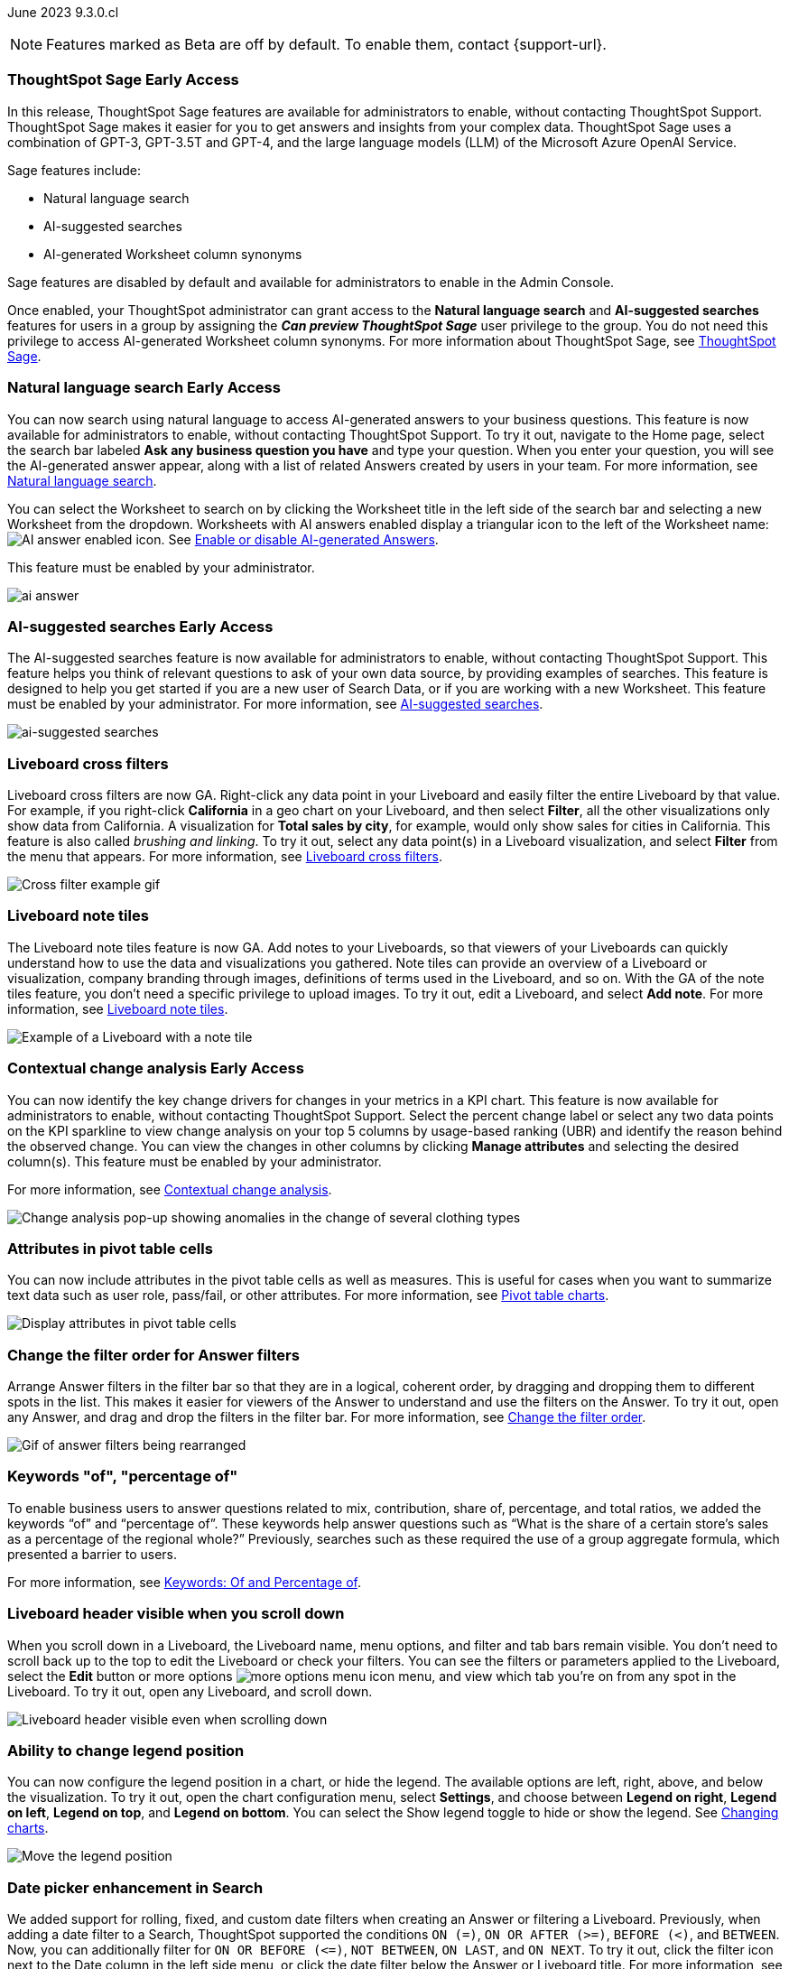 ifndef::pendo-links[]
June 2023 [label label-dep]#9.3.0.cl#
endif::[]
ifdef::pendo-links[]
[month-year-whats-new]#June 2023#
[label label-dep-whats-new]#9.3.0.cl#
endif::[]

ifndef::free-trial-feature[]
NOTE: Features marked as [.badge.badge-update-note]#Beta# are off by default. To enable them, contact {support-url}.
endif::free-trial-feature[]

[#primary-9-2-0-cl]

// NOTE: as of 5/12, private preview features will be early access in 9.3.

ifndef::pendo-links[]
[#9-2-0-cl-sage]
[discrete]
=== ThoughtSpot Sage [.badge.badge-early-access]#Early Access#
endif::[]
ifdef::pendo-links[]
[#9-2-0-cl-sage]
[discrete]
=== ThoughtSpot Sage
endif::[]

In this release, ThoughtSpot Sage features are available for administrators to enable, without contacting ThoughtSpot Support. ThoughtSpot Sage makes it easier for you to get answers and insights from your complex data. ThoughtSpot Sage uses  a combination of GPT-3, GPT-3.5T and GPT-4, and the large language models (LLM) of the Microsoft Azure OpenAI Service.

Sage features include:

- Natural language search
- AI-suggested searches
- AI-generated Worksheet column synonyms

Sage features are disabled by default and available for administrators to enable in the Admin Console.

Once enabled, your ThoughtSpot administrator can grant access to the *Natural language search* and *AI-suggested searches* features for users in a group by assigning the *_Can preview ThoughtSpot Sage_* user privilege to the group. You do not need this privilege to access AI-generated Worksheet column synonyms. For more information about ThoughtSpot Sage,
ifndef::pendo-links[]
see xref:search-sage.adoc[ThoughtSpot Sage].
endif::[]
ifdef::pendo-links[]
see xref:search-sage.adoc[ThoughtSpot Sage,window=_blank].
endif::[]

ifndef::pendo-links[]
[#9-2-0-cl-ai-answers]
[discrete]
=== Natural language search [.badge.badge-early-access]#Early Access#
endif::[]
ifdef::pendo-links[]
[#9-2-0-cl-ai-answers]
[discrete]
=== Natural language search
endif::[]
ifndef::pendo-links[]
You can now search using natural language to access AI-generated answers to your business questions. This feature is now available for administrators to enable, without contacting ThoughtSpot Support. To try it out, navigate to the Home page, select the search bar labeled *Ask any business question you have* and type your question. When you enter your question, you will see the AI-generated answer appear, along with a list of related Answers created by users in your team. For more information, see xref:ai-answers.adoc[Natural language search].
endif::[]
ifdef::pendo-links[]
You can now search using natural language to access AI-generated answers to your business questions. This feature is now available for administrators to enable, without contacting ThoughtSpot Support. To try it out, navigate to the Home page, select the search bar labeled *Ask any business question you have* and type your question. When you enter your question, you will see the AI-generated answer appear, along with a list of related Answers created by users in your team. For more information, see xref:ai-answers.adoc[Natural language search,window=_blank].
endif::[]

You can select the Worksheet to search on by clicking the Worksheet title in the left side of the search bar and selecting a new Worksheet from the dropdown. Worksheets with AI answers enabled display a triangular icon to the left of the Worksheet name: image:icon-ai-answer.png[AI answer enabled icon]. See
ifndef::pendo-links[]
xref:ai-answers.adoc#worksheet-toggle[Enable or disable AI-generated Answers].
endif::[]
ifdef::pendo-links[]
xref:ai-answers.adoc#worksheet-toggle[Enable or disable AI-generated Answers,window=_blank].
endif::[]

This feature must be enabled by your administrator.

image:ai-answer.gif[]

ifndef::pendo-links[]
[#9-2-0-cl-ai-search]
[discrete]
=== AI-suggested searches [.badge.badge-early-access]#Early Access#
endif::[]
ifdef::pendo-links[]
[#9-2-0-cl-ai-search]
[discrete]
=== AI-suggested searches
endif::[]

The AI-suggested searches feature is now available for administrators to enable, without contacting ThoughtSpot Support. This feature helps you think of relevant questions to ask of your own data source, by providing examples of searches. This feature is designed to help you get started if you are a new user of Search Data, or if you are working with a new Worksheet. This feature must be enabled by your administrator.
ifndef::pendo-links[]
For more information, see xref:search-ai-suggested.adoc[AI-suggested searches].
endif::[]
ifdef::pendo-links[]
For more information, see xref:search-ai-suggested.adoc[AI-suggested searches,window=_blank].
endif::[]

image::ai-suggested-searches.png[ai-suggested searches]

[#9-3-0-cl-cross-filters]
[discrete]
=== Liveboard cross filters

Liveboard cross filters are now GA. Right-click any data point in your Liveboard and easily filter the entire Liveboard by that value. For example, if you right-click *California* in a geo chart on your Liveboard, and then select *Filter*, all the other visualizations only show data from California. A visualization for *Total sales by city*, for example, would only show sales for cities in California. This feature is also called _brushing and linking_. To try it out, select any data point(s) in a Liveboard visualization, and select *Filter* from the menu that appears. For more information, see
ifndef::pendo-links[]
xref:liveboard-filters-cross.adoc[Liveboard cross filters].
endif::[]
ifdef::pendo-links[]
xref:liveboard-filters-cross.adoc[Liveboard cross filters,window=_blank].
endif::[]

image::cross-filters.gif[Cross filter example gif]

[#9-3-0-cl-note-tiles]
[discrete]
=== Liveboard note tiles

The Liveboard note tiles feature is now GA. Add notes to your Liveboards, so that viewers of your Liveboards can quickly understand how to use the data and visualizations you gathered. Note tiles can provide an overview of a Liveboard or visualization, company branding through images, definitions of terms used in the Liveboard, and so on. With the GA of the note tiles feature, you don't need a specific privilege to upload images. To try it out, edit a Liveboard, and select *Add note*. For more information, see
ifndef::pendo-links[]
xref:liveboard-notes.adoc[Liveboard note tiles].
endif::[]
ifdef::pendo-links[]
xref:liveboard-notes.adoc[Liveboard note tiles,window=_blank].
endif::[]

image::note-tile-example.png[Example of a Liveboard with a note tile]

ifndef::free-trial-feature[]
ifndef::pendo-links[]
[#9-3-0-cl-change]
[discrete]
=== Contextual change analysis [.badge.badge-early-access]#Early Access#
endif::[]
ifdef::pendo-links[]
[#9-3-0-cl-change]
[discrete]
=== Contextual change analysis
endif::[]

// Naomi

// default analysis of change drivers in KPIs, appears as a pop-up with multiple tabs for each column change (top 5 columns) instead of taking you to SpotIQ tab, can use "manage attributes" to access changes in columns that were not included in default analysis. click the percent change label or select any data points from the KPI sparkline to see the columns selected by UBR.

You can now identify the key change drivers for changes in your metrics in a KPI chart. This feature is now available for administrators to enable, without contacting ThoughtSpot Support. Select the percent change label or select any two data points on the KPI sparkline to view change analysis on your top 5 columns by usage-based ranking (UBR) and identify the reason behind the observed change. You can view the changes in other columns by clicking *Manage attributes* and selecting the desired column(s). This feature must be enabled by your administrator.

For more information, see
ifndef::pendo-links[]
xref:spotiq-change.adoc#change-analysis-contextual[Contextual change analysis].
endif::[]
ifdef::pendo-links[]
xref:spotiq-change.adoc#change-analysis-contextual[Contextual change analysis,window=_blank].
endif::[]


image:contextual-change.png[Change analysis pop-up showing anomalies in the change of several clothing types]

// add link. maybe add image? This should be with other gpt features -- either the synonyms one (the "other features" gpt feature) or the ai searches and ai answers ones (the business users gpt features).

// is this feature different with the gpt integration?

endif::free-trial-feature[]


[#9-3-0-cl-pivot-attribute]
[discrete]
=== Attributes in pivot table cells

// Naomi

You can now include attributes in the pivot table cells as well as measures. This is useful for cases when you want to summarize text data such as user role, pass/fail, or other attributes. For more information, see
ifndef::pendo-links[]
xref:chart-pivot-table.adoc#attributes[Pivot table charts].
endif::[]
ifdef::pendo-links[]
xref:chart-pivot-table.adoc#attributes[Pivot table charts,window=_blank].
endif::[]

image:pivot-attributes.png[Display attributes in pivot table cells]

[#9-3-0-cl-filter-answer]
[discrete]
=== Change the filter order for Answer filters

Arrange Answer filters in the filter bar so that they are in a logical, coherent order, by dragging and dropping them to different spots in the list. This makes it easier for viewers of the Answer to understand and use the filters on the Answer. To try it out, open any Answer, and drag and drop the filters in the filter bar.
For more information, see
ifndef::pendo-links[]
xref:filters.adoc#order[Change the filter order].
endif::[]
ifdef::pendo-links[]
xref:filters.adoc#order[Change the filter order,window=_blank].
endif::[]

image::answer-filter-rearrange.gif[Gif of answer filters being rearranged]

[#9-3-0-cl-group-agg]
[discrete]
=== Keywords "of", "percentage of"

// Naomi

To enable business users to answer questions related to mix, contribution, share of, percentage, and total ratios, we added the keywords “of” and “percentage of”. These keywords help answer questions such as “What is the share of a certain store’s sales as a percentage of the regional whole?” Previously, searches such as these required the use of a group aggregate formula, which presented a barrier to users.

For more information, see
ifndef::pendo-links[]
xref:formulas-keywords.adoc[Keywords: Of and Percentage of].
endif::[]
ifdef::pendo-links[]
xref:formulas-keywords.adoc[Keywords: Of and Percentage of,window=_blank].
endif::[]


[#9-3-0-cl-header-sticky]
[discrete]
=== Liveboard header visible when you scroll down

When you scroll down in a Liveboard, the Liveboard name, menu options, and filter and tab bars remain visible. You don't need to scroll back up to the top to edit the Liveboard or check your filters. You can see the filters or parameters applied to the Liveboard, select the *Edit* button or more options image:icon-more-10px.png[more options menu icon] menu, and view which tab you're on from any spot in the Liveboard. To try it out, open any Liveboard, and scroll down.

image::liveboard-header.png[Liveboard header visible even when scrolling down]

[#9-3-0-cl-legend]
[discrete]
=== Ability to change legend position

// Naomi

You can now configure the legend position in a chart, or hide the legend. The available options are left, right, above, and below the visualization. To try it out, open the chart configuration menu, select *Settings*, and choose between *Legend on right*, *Legend on left*, *Legend on top*, and *Legend on bottom*. You can select the Show legend toggle to hide or show the legend. See
ifndef::pendo-links[]
xref:chart-change.adoc#legend[Changing charts].
endif::[]
ifdef::pendo-links[]
xref:chart-change.adoc#legend[Changing charts,window=_blank].
endif::[]

image:legend-move.png[Move the legend position]

// add a phrase to the first sentence about hide/show

[#9-3-0-cl-date-picker-2]
[discrete]
=== Date picker enhancement in Search

// Naomi

We added support for rolling, fixed, and custom date filters when creating an Answer or filtering a Liveboard. Previously, when adding a date filter to a Search, ThoughtSpot supported the conditions `ON (=)`, `ON OR AFTER (>=)`, `BEFORE (<)`, and `BETWEEN`. Now, you can additionally filter for `ON OR BEFORE (\<=)`, `NOT BETWEEN`, `ON LAST`, and `ON NEXT`. To try it out, click the filter icon next to the Date column in the left side menu, or click the date filter below the Answer or Liveboard title. For more information, see
ifndef::pendo-links[]
xref:date-filter.adoc[Date filters for Answers and Liveboards].
endif::[]
ifdef::pendo-links[]
xref:date-filter.adoc[Date filters for Answers and Liveboards,window=_blank].
endif::[]

image:date-picker.png[Date picker for Answers]

// format the conditions as code. add article link when done. Clarify that the examples are not the only new things

[#9-3-0-cl-group-agg-correct]
[discrete]
=== Group aggregate enhancements: reaggregation

// Naomi

To reduce confusion when using aggregate formulas, the level of detail defined in group formulas is now respected at query level. For example, when trying to calculate the contribution of each store’s sales to the entire region, you might use a group_sum formula, where the sales at store level is divided by the sales at regional level. Your search would include the following columns: `Revenue`, `Customer nation`, `Regional Revenue formula`, and `Customer region`, where `Regional Revenue formula =  group_sum(Revenue, Customer Region)`.

According to the old reaggregation behavior, if a customer removed `Customer region` from the search bar, the level of detail in the formula would no longer be respected and the formula’s denominator would re-aggregate up to the total. In this case, the formula result would display revenue as a percentage of total revenue, rather than as a percentage of regional revenue.

Under the new aggregation behavior, the formula result will continue to display revenue as a percentage of each region, even if you remove `Customer region` from the search bar. Visualizations will also display the correct aggregation even if the grouping column is not added to the X-axis.

For more information, see
ifndef::pendo-links[]
xref:formulas-aggregation-flexible.adoc#reaggregation-enhancement[Flexible aggregation functions].
endif::[]
ifdef::pendo-links[]
xref:formulas-aggregation-flexible.adoc#reaggregation-enhancement[Flexible aggregation functions,window=_blank].
endif::[]

// Add note that this is now GA

'''
[#secondary-9-2-0-cl]
[discrete]
=== _Other features and enhancements_

ifndef::pendo-links[]
[#9-3-0-cl-gcp]
[discrete]
=== ThoughtSpot Cloud on Google Cloud [.badge.badge-early-access]#Early Access#
endif::[]
ifdef::pendo-links[]
[#9-3-0-cl-gcp]
[discrete]
=== ThoughtSpot Cloud on Google Cloud
endif::[]

//Naomi

ThoughtSpot Cloud will be available on Google Cloud Platform in addition to AWS. Customers can choose whether they want their SaaS deployed on AWS or GCP.

ThoughtSpot on GCP can be purchased directly from ThoughtSpot but will also be available to purchase in the Google Cloud Marketplace, the BigQuery Partner Center, and Google Workspace Marketplace. Customers can also use their committed spend and credits on Google Marketplace to purchase ThoughtSpot.

// early access badge and maybe a sentence. remove mentions of saas


ifndef::pendo-links[]
[#9-2-0-cl-synonyms]
[discrete]
=== AI-generated Worksheet column synonyms [.badge.badge-early-access]#Early Access#
endif::[]
ifdef::pendo-links[]
[#9-2-0-cl-synonyms]
[discrete]
=== AI-generated Worksheet column synonyms
endif::[]

When you create a Worksheet, ThoughtSpot automatically creates synonyms for each column name. This feature is now available for administrators to enable, without contacting ThoughtSpot Support. Users can easily start searching on your data, without knowing the exact names for every column. For example, if you have a column named `Product type`, ThoughtSpot might create a synonym such as `Product Category`. When a user searches for revenue by product category, for example, ThoughtSpot returns sales by product type. To try it out, create and save a new Worksheet. Your column name synonyms appear in the *Synonyms* column on the Worksheet details page. This feature must be enabled by your administrator.
For more information, see
ifndef::pendo-links[]
xref:data-modeling-visibility.adoc#automatic-synonyms[Create synonyms for a column].
endif::[]
ifdef::pendo-links[]
xref:data-modeling-visibility.adoc#automatic-synonyms[Create synonyms for a column,window=_blank].
endif::[]

image::ai-synonyms.png[A Worksheet with AI synonyms]

ifndef::free-trial-feature[]
[#9-3-0-cl-dbt]
[discrete]
=== Edit a dbt integration

This release includes the following improvements to the dbt integration:

* Ability to connect to a single-tenant dbt environment.
* New UI for editing a dbt integration in ThoughtSpot.
ifndef::pendo-links[]
* [.badge.badge-beta]#Beta# When editing a dbt integration, ThoughtSpot updates your existing Worksheets, tables, and Liveboards, instead of replacing them with new objects.
endif::[]
ifdef::pendo-links[]
* [.badge.badge-beta-whats-new]#Beta# When editing a dbt integration, ThoughtSpot updates your existing Worksheets, tables, and Liveboards, instead of replacing them with new objects.
endif::[]

To try it out, select *Data* in the top navigation bar, then select *dbt* in the side navigation bar. For more information, see
ifndef::pendo-links[]
xref:dbt-integration.adoc#edit[Editing a dbt project].
endif::[]
ifdef::pendo-links[]
xref:dbt-integration.adoc#edit[Editing a dbt project,window=_blank].
endif::[]

endif::free-trial-feature[]


[#9-3-0-cl-aurora]
[discrete]
=== Amazon Aurora PostgreSQL connection

// Naomi

You can now create connections from ThoughtSpot to Amazon Aurora PostgreSQL. For details, see
ifndef::pendo-links[]
xref:connections-amazon-aurora-postgresql.adoc[Amazon Aurora PostgreSQL].
endif::[]
ifdef::pendo-links[]
xref:connections-amazon-aurora-postgresql.adoc[Amazon Aurora PostgreSQL,window=_blank].
endif::[]

[#9-3-0-cl-rds]
[discrete]
=== Amazon Relational Database Service (RDS) PostgreSQL connection

// Naomi

You can now create connections from ThoughtSpot to Amazon RDS PostgreSQL. For details, see
ifndef::pendo-links[]
xref:connections-amazon-rds-postgresql.adoc[Amazon RDS PostgreSQL].
endif::[]
ifdef::pendo-links[]
xref:connections-amazon-rds-postgresql.adoc[Amazon RDS PostgreSQL,window=_blank].
endif::[]

// spell out RDS somewhere

[#9-3-0-cl-mysql]
[discrete]
=== MySQL connection

// Naomi

You can now create connections from ThoughtSpot to MySQL. For details, see
ifndef::pendo-links[]
xref:connections-mysql.adoc[MySQL].
endif::[]
ifdef::pendo-links[]
xref:connections-mysql.adoc[MySQL,window=_blank].
endif::[]

[#9-3-0-cl-csv-connection]
[discrete]
=== Specify default connection for CSV uploads

// Naomi


Previously, when multiple database connections were configured to receive CSV uploads without a specified table or worksheet for collocation, the files were randomly uploaded to one of the connections. With this new enhancement, administrators and data managers now have the ability to specify a default target connection for such uploads.

To set the default target connection, navigate to *Data > Connections* and use the new CSV Upload Default toggle. By specifying a default connection, you ensure that CSV files without a designated destination will be uploaded to the chosen connection.
This enhancement provides better control and organization of CSV uploads, making it easier to manage data in scenarios where end-users do not select a collocation for their uploaded files.

ifndef::free-trial-feature[]
[#9-3-0-cl-billing]
[discrete]
=== In-app billing reporting

// Naomi

Admin users will be able to access a Liveboard reflecting the pricing model purchased and associated with their cluster. Query-based pricing customers see the xref:query-stats.adoc[Billable Query Stats Liveboard], while time-based pricing customers see the xref:consumption-pricing-time-based.adoc#credit-usage-pinboard[Credit Usage Liveboard].
endif::free-trial-feature[]

ifndef::free-trial-feature[]
[discrete]
=== ThoughtSpot Everywhere

For new features and enhancements introduced in this release of ThoughtSpot Everywhere, see https://developers.thoughtspot.com/docs/?pageid=whats-new[ThoughtSpot Developer Documentation^].
endif::[]
